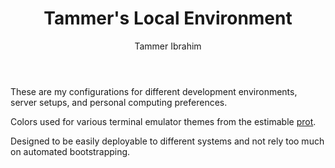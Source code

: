 #+TITLE: Tammer's Local Environment
#+AUTHOR: Tammer Ibrahim

These are my configurations for different development environments, server
setups, and personal computing preferences.

Colors used for various terminal emulator themes from the estimable [[https://protesilaos.com][prot]].

Designed to be easily deployable to different systems and not rely too much on
automated bootstrapping.
